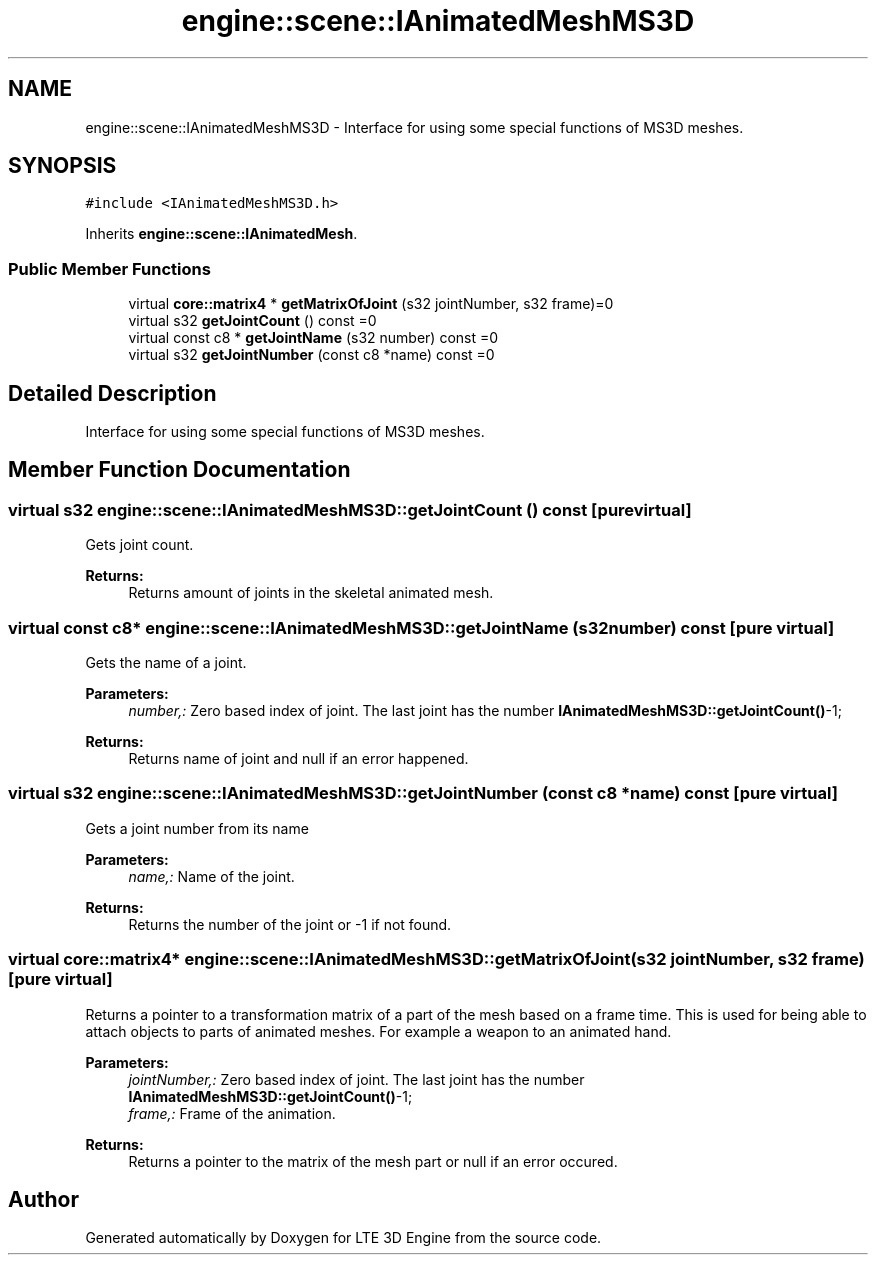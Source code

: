 .TH "engine::scene::IAnimatedMeshMS3D" 3 "29 Jul 2006" "LTE 3D Engine" \" -*- nroff -*-
.ad l
.nh
.SH NAME
engine::scene::IAnimatedMeshMS3D \- Interface for using some special functions of MS3D meshes.  

.PP
.SH SYNOPSIS
.br
.PP
\fC#include <IAnimatedMeshMS3D.h>\fP
.PP
Inherits \fBengine::scene::IAnimatedMesh\fP.
.PP
.SS "Public Member Functions"

.in +1c
.ti -1c
.RI "virtual \fBcore::matrix4\fP * \fBgetMatrixOfJoint\fP (s32 jointNumber, s32 frame)=0"
.br
.ti -1c
.RI "virtual s32 \fBgetJointCount\fP () const =0"
.br
.ti -1c
.RI "virtual const c8 * \fBgetJointName\fP (s32 number) const =0"
.br
.ti -1c
.RI "virtual s32 \fBgetJointNumber\fP (const c8 *name) const =0"
.br
.in -1c
.SH "Detailed Description"
.PP 
Interface for using some special functions of MS3D meshes. 
.PP
.SH "Member Function Documentation"
.PP 
.SS "virtual s32 engine::scene::IAnimatedMeshMS3D::getJointCount () const\fC [pure virtual]\fP"
.PP
Gets joint count. 
.PP
\fBReturns:\fP
.RS 4
Returns amount of joints in the skeletal animated mesh. 
.RE
.PP

.SS "virtual const c8* engine::scene::IAnimatedMeshMS3D::getJointName (s32 number) const\fC [pure virtual]\fP"
.PP
Gets the name of a joint. 
.PP
\fBParameters:\fP
.RS 4
\fInumber,:\fP Zero based index of joint. The last joint has the number \fBIAnimatedMeshMS3D::getJointCount()\fP-1; 
.RE
.PP
\fBReturns:\fP
.RS 4
Returns name of joint and null if an error happened. 
.RE
.PP

.SS "virtual s32 engine::scene::IAnimatedMeshMS3D::getJointNumber (const c8 * name) const\fC [pure virtual]\fP"
.PP
Gets a joint number from its name 
.PP
\fBParameters:\fP
.RS 4
\fIname,:\fP Name of the joint. 
.RE
.PP
\fBReturns:\fP
.RS 4
Returns the number of the joint or -1 if not found. 
.RE
.PP

.SS "virtual \fBcore::matrix4\fP* engine::scene::IAnimatedMeshMS3D::getMatrixOfJoint (s32 jointNumber, s32 frame)\fC [pure virtual]\fP"
.PP
Returns a pointer to a transformation matrix of a part of the mesh based on a frame time. This is used for being able to attach objects to parts of animated meshes. For example a weapon to an animated hand. 
.PP
\fBParameters:\fP
.RS 4
\fIjointNumber,:\fP Zero based index of joint. The last joint has the number \fBIAnimatedMeshMS3D::getJointCount()\fP-1; 
.br
\fIframe,:\fP Frame of the animation. 
.RE
.PP
\fBReturns:\fP
.RS 4
Returns a pointer to the matrix of the mesh part or null if an error occured. 
.RE
.PP


.SH "Author"
.PP 
Generated automatically by Doxygen for LTE 3D Engine from the source code.
